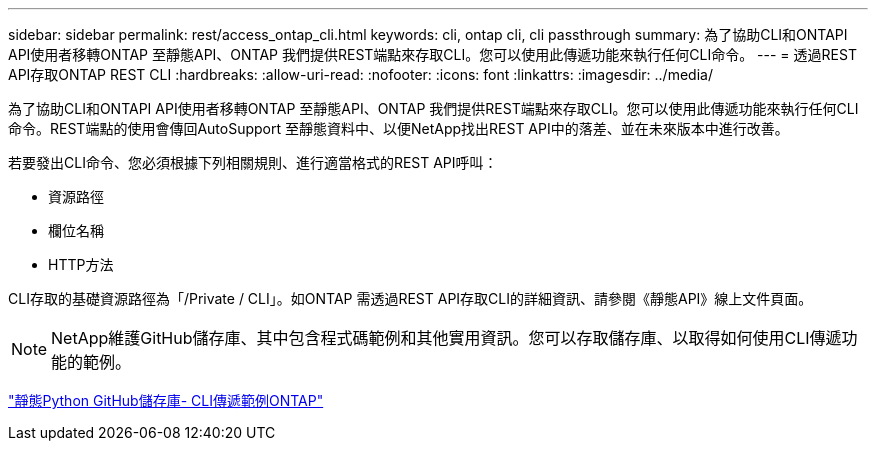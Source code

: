---
sidebar: sidebar 
permalink: rest/access_ontap_cli.html 
keywords: cli, ontap cli, cli passthrough 
summary: 為了協助CLI和ONTAPI API使用者移轉ONTAP 至靜態API、ONTAP 我們提供REST端點來存取CLI。您可以使用此傳遞功能來執行任何CLI命令。 
---
= 透過REST API存取ONTAP REST CLI
:hardbreaks:
:allow-uri-read: 
:nofooter: 
:icons: font
:linkattrs: 
:imagesdir: ../media/


[role="lead"]
為了協助CLI和ONTAPI API使用者移轉ONTAP 至靜態API、ONTAP 我們提供REST端點來存取CLI。您可以使用此傳遞功能來執行任何CLI命令。REST端點的使用會傳回AutoSupport 至靜態資料中、以便NetApp找出REST API中的落差、並在未來版本中進行改善。

若要發出CLI命令、您必須根據下列相關規則、進行適當格式的REST API呼叫：

* 資源路徑
* 欄位名稱
* HTTP方法


CLI存取的基礎資源路徑為「/Private / CLI」。如ONTAP 需透過REST API存取CLI的詳細資訊、請參閱《靜態API》線上文件頁面。


NOTE: NetApp維護GitHub儲存庫、其中包含程式碼範例和其他實用資訊。您可以存取儲存庫、以取得如何使用CLI傳遞功能的範例。

https://github.com/NetApp/ontap-rest-python/tree/master/examples/rest_api/cli_passthrough_samples["靜態Python GitHub儲存庫- CLI傳遞範例ONTAP"^]
